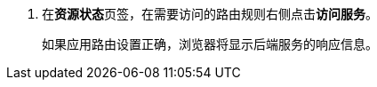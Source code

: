 // :ks_include_id: f51f45c2029a4242ad04da5a1fe817c7
. 在**资源状态**页签，在需要访问的路由规则右侧点击**访问服务**。
+
--
如果应用路由设置正确，浏览器将显示后端服务的响应信息。
--
